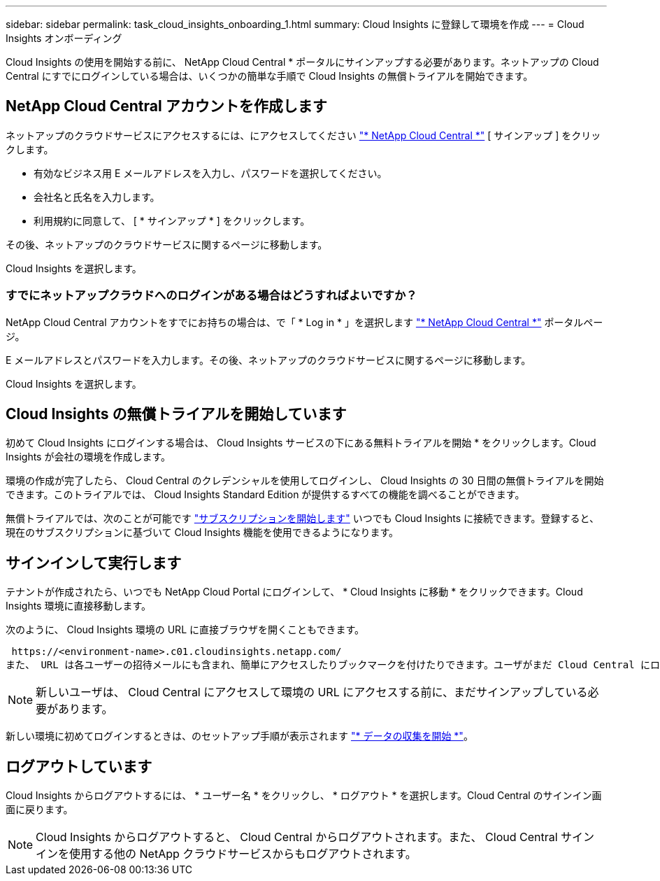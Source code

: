 ---
sidebar: sidebar 
permalink: task_cloud_insights_onboarding_1.html 
summary: Cloud Insights に登録して環境を作成 
---
= Cloud Insights オンボーディング


[role="lead"]
Cloud Insights の使用を開始する前に、 NetApp Cloud Central * ポータルにサインアップする必要があります。ネットアップの Cloud Central にすでにログインしている場合は、いくつかの簡単な手順で Cloud Insights の無償トライアルを開始できます。


toc::[]


== NetApp Cloud Central アカウントを作成します

ネットアップのクラウドサービスにアクセスするには、にアクセスしてください https://cloud.netapp.com["* NetApp Cloud Central *"^] [ サインアップ ] をクリックします。

* 有効なビジネス用 E メールアドレスを入力し、パスワードを選択してください。
* 会社名と氏名を入力します。
* 利用規約に同意して、 [ * サインアップ * ] をクリックします。


その後、ネットアップのクラウドサービスに関するページに移動します。

Cloud Insights を選択します。



=== すでにネットアップクラウドへのログインがある場合はどうすればよいですか？

NetApp Cloud Central アカウントをすでにお持ちの場合は、で「 * Log in * 」を選択します https://cloud.netapp.com["* NetApp Cloud Central *"^] ポータルページ。

E メールアドレスとパスワードを入力します。その後、ネットアップのクラウドサービスに関するページに移動します。

Cloud Insights を選択します。



== Cloud Insights の無償トライアルを開始しています

初めて Cloud Insights にログインする場合は、 Cloud Insights サービスの下にある無料トライアルを開始 * をクリックします。Cloud Insights が会社の環境を作成します。

環境の作成が完了したら、 Cloud Central のクレデンシャルを使用してログインし、 Cloud Insights の 30 日間の無償トライアルを開始できます。このトライアルでは、 Cloud Insights Standard Edition が提供するすべての機能を調べることができます。

無償トライアルでは、次のことが可能です link:concept_subscribing_to_cloud_insights.html["サブスクリプションを開始します"] いつでも Cloud Insights に接続できます。登録すると、現在のサブスクリプションに基づいて Cloud Insights 機能を使用できるようになります。



== サインインして実行します

テナントが作成されたら、いつでも NetApp Cloud Portal にログインして、 * Cloud Insights に移動 * をクリックできます。Cloud Insights 環境に直接移動します。

次のように、 Cloud Insights 環境の URL に直接ブラウザを開くこともできます。

 https://<environment-name>.c01.cloudinsights.netapp.com/
また、 URL は各ユーザーの招待メールにも含まれ、簡単にアクセスしたりブックマークを付けたりできます。ユーザがまだ Cloud Central にログインしていない場合は、ログインするように求められます。


NOTE: 新しいユーザは、 Cloud Central にアクセスして環境の URL にアクセスする前に、まだサインアップしている必要があります。

新しい環境に初めてログインするときは、のセットアップ手順が表示されます link:task_getting_started_with_cloud_insights.html["* データの収集を開始 *"]。



== ログアウトしています

Cloud Insights からログアウトするには、 * ユーザー名 * をクリックし、 * ログアウト * を選択します。Cloud Central のサインイン画面に戻ります。


NOTE: Cloud Insights からログアウトすると、 Cloud Central からログアウトされます。また、 Cloud Central サインインを使用する他の NetApp クラウドサービスからもログアウトされます。
